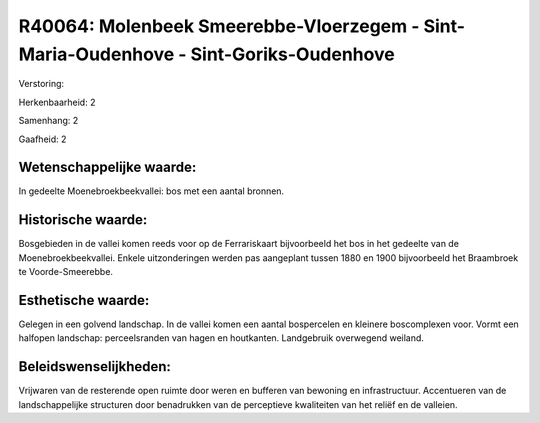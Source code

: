 R40064: Molenbeek Smeerebbe-Vloerzegem - Sint-Maria-Oudenhove - Sint-Goriks-Oudenhove
=====================================================================================

Verstoring:

Herkenbaarheid: 2

Samenhang: 2

Gaafheid: 2


Wetenschappelijke waarde:
~~~~~~~~~~~~~~~~~~~~~~~~~

In gedeelte Moenebroekbeekvallei: bos met een aantal bronnen.


Historische waarde:
~~~~~~~~~~~~~~~~~~~

Bosgebieden in de vallei komen reeds voor op de Ferrariskaart
bijvoorbeeld het bos in het gedeelte van de Moenebroekbeekvallei. Enkele
uitzonderingen werden pas aangeplant tussen 1880 en 1900 bijvoorbeeld
het Braambroek te Voorde-Smeerebbe.


Esthetische waarde:
~~~~~~~~~~~~~~~~~~~

Gelegen in een golvend landschap. In de vallei komen een aantal
bospercelen en kleinere boscomplexen voor. Vormt een halfopen landschap:
perceelsranden van hagen en houtkanten. Landgebruik overwegend weiland.




Beleidswenselijkheden:
~~~~~~~~~~~~~~~~~~~~~

Vrijwaren van de resterende open ruimte door weren en bufferen van
bewoning en infrastructuur. Accentueren van de landschappelijke
structuren door benadrukken van de perceptieve kwaliteiten van het
reliëf en de valleien.
